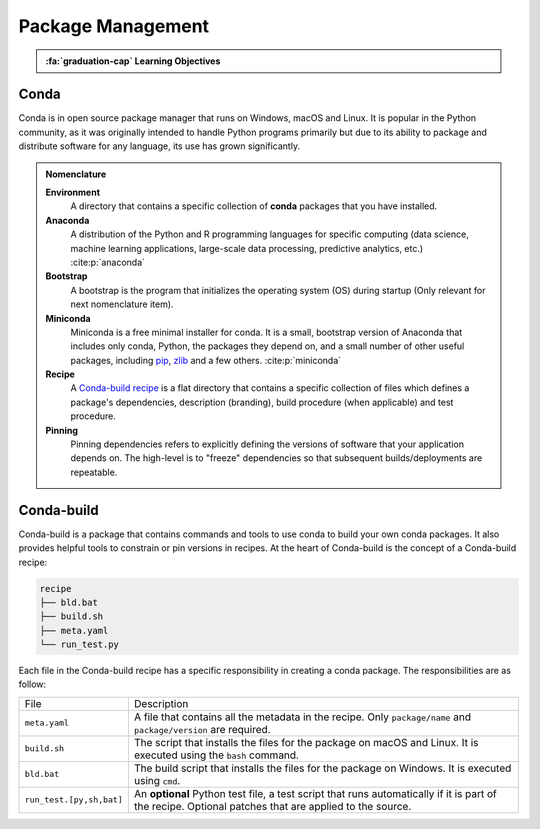 
Package Management
==================


.. admonition:: :fa:`graduation-cap` Learning Objectives

    .. include:: objectives/package_manager.rst

Conda
-----

Conda is in open source package manager that runs on Windows, macOS and Linux.
It is popular in the Python community, as it was originally intended to handle
Python programs primarily but due to its ability to package and distribute
software for any language, its use has grown significantly.

.. admonition:: Nomenclature

      **Environment**
       A directory that contains a specific collection of
       **conda** packages that you have installed.

      **Anaconda**
       A distribution of the Python and R programming languages
       for specific computing (data science, machine learning applications,
       large-scale data processing, predictive analytics, etc.)
       :cite:p:`anaconda`

      **Bootstrap**
       A bootstrap is the program that initializes the operating
       system (OS) during startup (Only relevant for next nomenclature item).

      **Miniconda**
       Miniconda is a free minimal installer for conda. It is a
       small, bootstrap version of Anaconda that includes only conda, Python,
       the packages they depend on, and a small number of other useful packages,
       including `pip`_, `zlib`_ and a few others. :cite:p:`miniconda`

      **Recipe**
       A `Conda-build recipe`_ is a flat directory that contains
       a specific collection of files which defines a package's dependencies,
       description (branding), build procedure (when applicable) and test
       procedure.

      **Pinning**
       Pinning dependencies refers to explicitly defining the
       versions of software that your application depends on. The high-level
       is to "freeze" dependencies so that subsequent builds/deployments are
       repeatable.

.. _`pip`: https://pypi.org/project/pip/
.. _`zlib`: https://zlib.net/
.. _`Conda-build recipe`: https://docs.conda.io/projects/conda-build/en/latest/concepts/recipe.html#conda-build-recipes

Conda-build
-----------

Conda-build is a package that contains commands and tools to use conda to
build your own conda packages. It also provides helpful tools to constrain or
pin versions in recipes. At the heart of Conda-build is the concept of a
Conda-build recipe:

.. code-block::

    recipe
    ├── bld.bat
    ├── build.sh
    ├── meta.yaml
    └── run_test.py

Each file in the Conda-build recipe has a specific responsibility in creating
a conda package. The responsibilities are as follow:

+--------------------------+-------------------------------------------------------------------------------------------------------------------------------------------------------+
| File                     | Description                                                                                                                                           |
+--------------------------+-------------------------------------------------------------------------------------------------------------------------------------------------------+
| ``meta.yaml``            | A file that contains all the metadata in the recipe. Only ``package/name`` and ``package/version`` are required.                                      |
+--------------------------+-------------------------------------------------------------------------------------------------------------------------------------------------------+
| ``build.sh``             | The script that installs the files for the package on macOS and Linux. It is executed using the ``bash`` command.                                     |
+--------------------------+-------------------------------------------------------------------------------------------------------------------------------------------------------+
| ``bld.bat``              | The build script that installs the files for the package on Windows. It is executed using ``cmd``.                                                    |
+--------------------------+-------------------------------------------------------------------------------------------------------------------------------------------------------+
| ``run_test.[py,sh,bat]`` | An **optional** Python test file, a test script that runs automatically if it is part of the recipe. Optional patches that are applied to the source. |
+--------------------------+-------------------------------------------------------------------------------------------------------------------------------------------------------+
